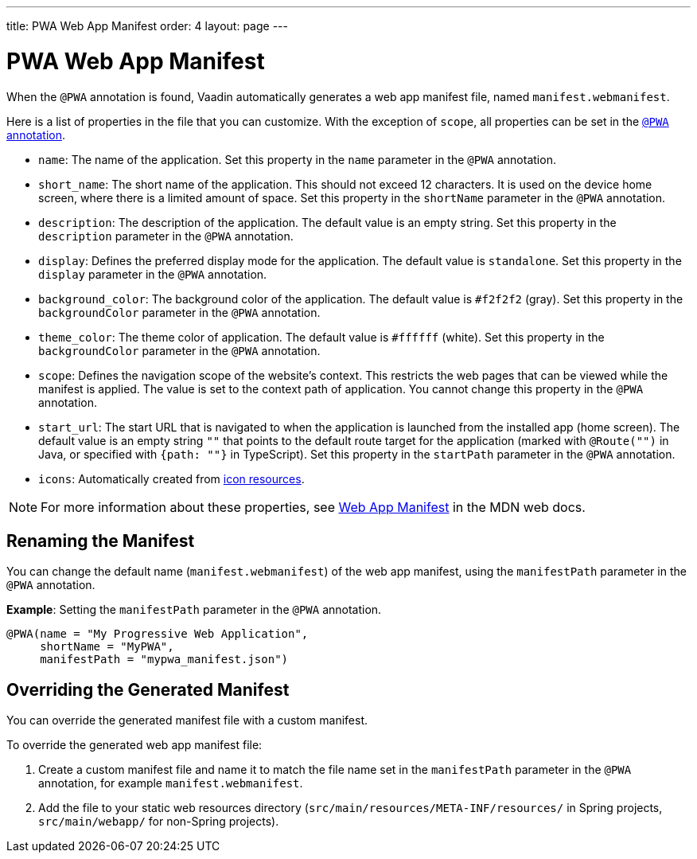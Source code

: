 ---
title: PWA Web App Manifest
order: 4
layout: page
---

= PWA Web App Manifest

When the `@PWA` annotation is found, Vaadin automatically generates a web app
manifest file, named `manifest.webmanifest`.

Here is a list of properties in the file that you can customize. With the exception of `scope`, all properties can be set in the <<tutorial-pwa-pwa-with-flow#,`@PWA` annotation>>.

* `name`: The name of the application. Set this property in the `name` parameter in the `@PWA` annotation.
* `short_name`: The short name of the application. This should not exceed 12 characters. It is used on the device home screen, where there is a limited amount of space. Set this property in the `shortName` parameter in the `@PWA` annotation.
* `description`: The description of the application. The default value is an empty string. Set this property in the `description` parameter in the `@PWA` annotation.
 * `display`: Defines the preferred display mode for the application. The default value is `standalone`. Set this property in the `display` parameter in the `@PWA` annotation.
* `background_color`: The background color of the application. The default value is `#f2f2f2` (gray). Set this property in the `backgroundColor` parameter in the `@PWA` annotation.
* `theme_color`: The theme color of application. The default value is `#ffffff` (white). Set this property in the `backgroundColor` parameter in the `@PWA` annotation.
* `scope`: Defines the navigation scope of the website's context. This restricts the web pages that can be viewed while the manifest is applied. The value is set to the context path of application. You cannot change this property in the `@PWA` annotation.
* `start_url`: The start URL that is navigated to when the application is launched from the installed app  (home screen). The default value is an empty string `""` that points to the default route target for the application (marked with `@Route("")` in Java, or specified with `{path: ""}` in TypeScript). Set this property in the `startPath` parameter in the `@PWA` annotation.
* `icons`: Automatically created from <<tutorial-pwa-icons#,icon resources>>.

[NOTE]
For more information about these properties, see https://developer.mozilla.org/en-US/docs/Web/Manifest[Web App Manifest] in the MDN web docs.

== Renaming the Manifest

You can change the default name (`manifest.webmanifest`) of the web app manifest, using the `manifestPath` parameter in the `@PWA` annotation.

*Example*: Setting the `manifestPath` parameter in the `@PWA` annotation.

[source,java]
----
@PWA(name = "My Progressive Web Application",
     shortName = "MyPWA",
     manifestPath = "mypwa_manifest.json")
----

== Overriding the Generated Manifest

You can override the generated manifest file with a custom manifest.

To override the generated web app manifest file:

. Create a custom manifest file and name it to match the file name set in the `manifestPath` parameter in the `@PWA` annotation, for example `manifest.webmanifest`.

. Add the file to your static web resources directory (`src/main/resources/META-INF/resources/` in Spring projects, `src/main/webapp/` for non-Spring projects).
